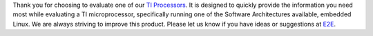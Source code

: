 Thank you for choosing to evaluate one of our `TI Processors
<https://www.ti.com/microcontrollers-mcus-processors/overview.html>`__. It is designed to quickly
provide the information you need most while evaluating a TI
microprocessor, specifically running one of the Software Architectures
available, embedded Linux. We are always striving to improve this
product. Please let us know if you have ideas or
suggestions at `E2E <https://e2e.ti.com/>`__.

.. ifconfig:: CONFIG_sdk in ('SITARA')

   .. list-table::
      :header-rows: 1

      * - Processor SDK Linux
        -
      * - :ref:`Getting Started Guide <overview-getting-started>` <-- **Start Here**
        - :ref:`How To Guides <how-to-guides>`
      * - :ref:`Supported Platforms and Versions <release-specific-supported-platforms-and-versions>`
        - :ref:`Building the SDK with Yocto <overview-building-the-sdk>`
      * - :ref:`Directory Structure Overview <overview-directory-structure>`
        - :ref:`GPLv3 Disclaimer <overview-gplv3-disclaimer>`
      * - :ref:`Release Notes <Release-note-label>`
        - :ref:`Migration Guide <release-specific-migration-guide>`
      * - :ref:`Technical Support <overview-technical-support>`
        - `Training <https://training.ti.com/processor-sdk-training-series>`__


.. ifconfig:: CONFIG_sdk in ('JACINTO','j7_foundational')

   .. list-table::
      :header-rows: 1

      * - Processor SDK Linux
        -
      * - :ref:`Getting Started Guide <overview-getting-started>` <-- **Start Here**
        - :ref:`Directory Structure Overview <overview-directory-structure>`
      * - :ref:`Release Notes <Release-note-label>`
        - :ref:`How To Guides <how-to-guides>`
      * - :ref:`Technical Support <overview-technical-support>`
        - :ref:`Building the SDK with Yocto <overview-building-the-sdk>`
      * - :ref:`Linux Software Stack <overview-software-stack>`
        - :ref:`GPLv3 Disclaimer <overview-gplv3-disclaimer>`
      * - `Training <https://training.ti.com/processor-sdk-training-series>`__
        -


.. ifconfig:: CONFIG_part_family in ('AM335X_family', 'AM437X_family', 'AM57X_family')

   .. list-table::
      :header-rows: 1

      * - Foundational Components
        -
        -
        -
      * - :ref:`U-Boot <foundational-components-u-boot>`
        - :ref:`Kernel <foundational-components-kernel>`
        - :ref:`Filesystem <foundational-components-filesystem>`
        - :ref:`Tools <foundational-components-tools>`
      * - :ref:`Graphics & Display <foundational-components-graphics-and-display>`
        - :ref:`Examples, Demos <examples-and-demos>`
        - :ref:`PRU Subsystem <foundational-components-pru-subsystem>`
        -


.. ifconfig:: CONFIG_part_variant in ('AM64X')

   .. list-table::
      :header-rows: 1

      * - PRU-ICSS / PRU_ICSSG Protocols
        -
        -
        -
      * - :ref:`DUAL_EMAC <industrial-protocols-dual-emac>`
        - :ref:`HSR_PRP <industrial-protocols-hsr-prp>`
        - :ref:`PTP <industrial-protocols-ptp>`
        - :ref:`RSTP <industrial-protocols-rstp>`
      * - :ref:`CCLINK <industrial-protocols-cclink>`
        - :ref:`SORTE <industrial-protocols-sorte>`
        - :ref:`OPC/UA <industrial-protocols-opcua>`
        -

